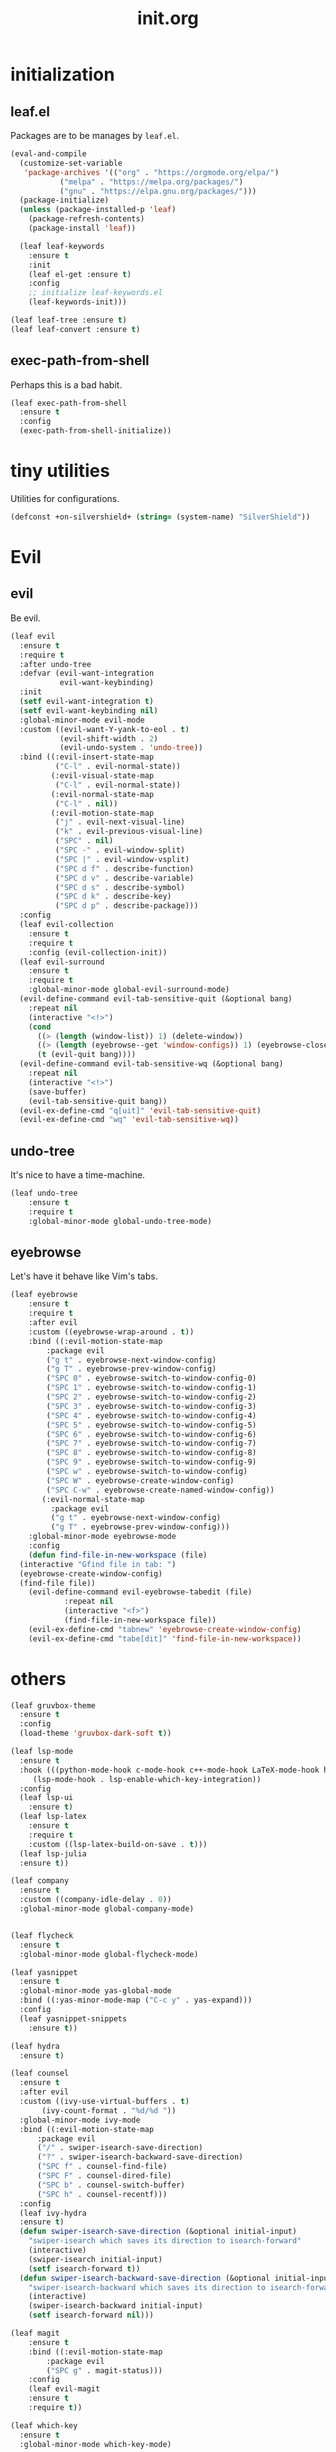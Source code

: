 #+TITLE: init.org
#+PROPERTY: header-args:emacs-lisp :tangle yes

* initialization
** leaf.el
Packages are to be manages by =leaf.el=.
#+BEGIN_SRC emacs-lisp
  (eval-and-compile
    (customize-set-variable
     'package-archives '(("org" . "https://orgmode.org/elpa/")
			 ("melpa" . "https://melpa.org/packages/")
			 ("gnu" . "https://elpa.gnu.org/packages/")))
    (package-initialize)
    (unless (package-installed-p 'leaf)
      (package-refresh-contents)
      (package-install 'leaf))

    (leaf leaf-keywords
      :ensure t
      :init
      (leaf el-get :ensure t)
      :config
      ;; initialize leaf-keywords.el
      (leaf-keywords-init)))
      
  (leaf leaf-tree :ensure t)
  (leaf leaf-convert :ensure t)
#+END_SRC

** exec-path-from-shell
Perhaps this is a bad habit.
#+BEGIN_SRC emacs-lisp
  (leaf exec-path-from-shell
    :ensure t
    :config
    (exec-path-from-shell-initialize))
#+END_SRC

* tiny utilities
Utilities for configurations.
#+BEGIN_SRC emacs-lisp
  (defconst +on-silvershield+ (string= (system-name) "SilverShield"))
#+END_SRC

* Evil
** evil
Be evil.
#+BEGIN_SRC emacs-lisp
  (leaf evil
    :ensure t
    :require t
    :after undo-tree
    :defvar (evil-want-integration
             evil-want-keybinding)
    :init
    (setf evil-want-integration t)
    (setf evil-want-keybinding nil)
    :global-minor-mode evil-mode
    :custom ((evil-want-Y-yank-to-eol . t)
             (evil-shift-width . 2)
             (evil-undo-system . 'undo-tree))
    :bind ((:evil-insert-state-map
            ("C-l" . evil-normal-state))
           (:evil-visual-state-map
            ("C-l" . evil-normal-state))
           (:evil-normal-state-map
            ("C-l" . nil))
           (:evil-motion-state-map
            ("j" . evil-next-visual-line)
            ("k" . evil-previous-visual-line)
            ("SPC" . nil)
            ("SPC -" . evil-window-split)
            ("SPC |" . evil-window-vsplit)
            ("SPC d f" . describe-function)
            ("SPC d v" . describe-variable)
            ("SPC d s" . describe-symbol)
            ("SPC d k" . describe-key)
            ("SPC d p" . describe-package)))
    :config
    (leaf evil-collection
      :ensure t
      :require t
      :config (evil-collection-init))
    (leaf evil-surround
      :ensure t
      :require t
      :global-minor-mode global-evil-surround-mode)
    (evil-define-command evil-tab-sensitive-quit (&optional bang)
      :repeat nil
      (interactive "<!>")
      (cond
        ((> (length (window-list)) 1) (delete-window))
        ((> (length (eyebrowse--get 'window-configs)) 1) (eyebrowse-close-window-config))
        (t (evil-quit bang))))
    (evil-define-command evil-tab-sensitive-wq (&optional bang)
      :repeat nil
      (interactive "<!>")
      (save-buffer)
      (evil-tab-sensitive-quit bang))
    (evil-ex-define-cmd "q[uit]" 'evil-tab-sensitive-quit)
    (evil-ex-define-cmd "wq" 'evil-tab-sensitive-wq))
#+END_SRC
** undo-tree
It's nice to have a time-machine.
#+BEGIN_SRC emacs-lisp
  (leaf undo-tree
      :ensure t
      :require t
      :global-minor-mode global-undo-tree-mode)
#+END_SRC
** eyebrowse
Let's have it behave like Vim's tabs.
#+BEGIN_SRC emacs-lisp
  (leaf eyebrowse
      :ensure t
      :require t
      :after evil
      :custom ((eyebrowse-wrap-around . t))
      :bind ((:evil-motion-state-map
	      :package evil
	      ("g t" . eyebrowse-next-window-config)
	      ("g T" . eyebrowse-prev-window-config)
	      ("SPC 0" . eyebrowse-switch-to-window-config-0)
	      ("SPC 1" . eyebrowse-switch-to-window-config-1)
	      ("SPC 2" . eyebrowse-switch-to-window-config-2)
	      ("SPC 3" . eyebrowse-switch-to-window-config-3)
	      ("SPC 4" . eyebrowse-switch-to-window-config-4)
	      ("SPC 5" . eyebrowse-switch-to-window-config-5)
	      ("SPC 6" . eyebrowse-switch-to-window-config-6)
	      ("SPC 7" . eyebrowse-switch-to-window-config-7)
	      ("SPC 8" . eyebrowse-switch-to-window-config-8)
	      ("SPC 9" . eyebrowse-switch-to-window-config-9)
	      ("SPC w" . eyebrowse-switch-to-window-config)
	      ("SPC W" . eyebrowse-create-window-config)
	      ("SPC C-w" . eyebrowse-create-named-window-config))
	     (:evil-normal-state-map
	       :package evil
	       ("g t" . eyebrowse-next-window-config)
	       ("g T" . eyebrowse-prev-window-config)))
      :global-minor-mode eyebrowse-mode
      :config
      (defun find-file-in-new-workspace (file)
	(interactive "Gfind file in tab: ")
	(eyebrowse-create-window-config)
	(find-file file))
      (evil-define-command evil-eyebrowse-tabedit (file)
			  :repeat nil
			  (interactive "<f>")
			  (find-file-in-new-workspace file))
      (evil-ex-define-cmd "tabnew" 'eyebrowse-create-window-config)
      (evil-ex-define-cmd "tabe[dit]" 'find-file-in-new-workspace))
#+END_SRC

* others
#+BEGIN_SRC emacs-lisp
  (leaf gruvbox-theme
    :ensure t
    :config
    (load-theme 'gruvbox-dark-soft t))

  (leaf lsp-mode
    :ensure t
    :hook (((python-mode-hook c-mode-hook c++-mode-hook LaTeX-mode-hook haskell-mode-hook julia-mode-hook) . lsp)
	   (lsp-mode-hook . lsp-enable-which-key-integration))
    :config
    (leaf lsp-ui
      :ensure t)
    (leaf lsp-latex
      :ensure t
      :require t
      :custom ((lsp-latex-build-on-save . t)))
    (leaf lsp-julia
	:ensure t))

  (leaf company
    :ensure t
    :custom ((company-idle-delay . 0))
    :global-minor-mode global-company-mode)


  (leaf flycheck
    :ensure t
    :global-minor-mode global-flycheck-mode)

  (leaf yasnippet
    :ensure t
    :global-minor-mode yas-global-mode
    :bind ((:yas-minor-mode-map ("C-c y" . yas-expand)))
    :config
    (leaf yasnippet-snippets
      :ensure t))

  (leaf hydra
    :ensure t)

  (leaf counsel
    :ensure t
    :after evil
    :custom ((ivy-use-virtual-buffers . t)
	     (ivy-count-format . "%d/%d "))
    :global-minor-mode ivy-mode
    :bind ((:evil-motion-state-map
	    :package evil
	    ("/" . swiper-isearch-save-direction)
	    ("?" . swiper-isearch-backward-save-direction)
	    ("SPC f" . counsel-find-file)
	    ("SPC F" . counsel-dired-file)
	    ("SPC b" . counsel-switch-buffer)
	    ("SPC h" . counsel-recentf)))
    :config
    (leaf ivy-hydra
	:ensure t)
    (defun swiper-isearch-save-direction (&optional initial-input)
      "swiper-isearch which saves its direction to isearch-forward"
      (interactive)
      (swiper-isearch initial-input)
      (setf isearch-forward t))
    (defun swiper-isearch-backward-save-direction (&optional initial-input)
      "swiper-isearch-backward which saves its direction to isearch-forward"
      (interactive)
      (swiper-isearch-backward initial-input)
      (setf isearch-forward nil)))

  (leaf magit
      :ensure t
      :bind ((:evil-motion-state-map
	      :package evil
	      ("SPC g" . magit-status)))
      :config
      (leaf evil-magit
	  :ensure t
	  :require t))

  (leaf which-key
    :ensure t
    :global-minor-mode which-key-mode)

  (leaf vterm
      :ensure t
      :bind ((:evil-motion-state-map
	      :package evil
	      ("SPC r" . vterm-repl)))
      :config
      (defun vterm-repl (command)
	(interactive "sREPL command: ")
	(let ((vterm-shell command))
	  (vterm))))

  ;;; sly
  (load (expand-file-name "~/.roswell/helper.el"))

  (leaf haskell-mode
    :ensure t)

  (leaf python
      :tag "builtin"
      :custom ((python-shell-interpreter . "python3")))

  (leaf hy-mode
      :ensure t
      :hook (hy-mode-hook . (lambda ()
			      (evil-local-set-key 'motion
						  "SPC i"
						  'hy-jedhy-update-imports))))

  (leaf racket-mode
    :ensure t)

  (leaf plisp-mode
      :ensure t)

  (leaf ein
      :ensure t
      :custom ((ein:output-area-inlined-images . t)))

  (leaf ess
      :ensure t
      :custom (tab-always-indent . 'complete))

  (leaf julia-mode
      :ensure t
      :config
      (leaf julia-vterm
	  :ensure t
	  :hook (julia-mode-hook . julia-vterm-mode))
      (leaf ob-julia-vterm
	  :el-get (ob-julia-vterm
		   :url "https://github.com/shg/ob-julia-vterm.el.git")
	  :after julia-vterm))

  (leaf agda2
    :require t
    :if +on-silvershield+
    :custom (agda2-backend . "GHC")
    :load-path `(,(let* ((coding-system-for-read 'utf-8))
		    (substring
		     (shell-command-to-string "agda-mode locate")
		     0
		     (- (length "/agda2.el")))))
    :hook (agda2-mode-hook . (lambda ()
			       (setenv "GHC_ENVIRONMENT" "agda")
			       (set-input-method "Agda"))))

  (leaf asy-mode
      :if +on-silvershield+
      :load-path "/usr/local/texlive/2020/texmf-dist/asymptote/"
      :commands (asy-mode lasy-mode asy-insinuate-latex)
      :config
      (add-to-list 'auto-mode-alist '("\\.asy$" . asy-mode)))

  (leaf gnuplot
      :ensure t
      :commands (gnuplot-mode gnuplot-make-buffer)
      :init
      (add-to-list 'auto-mode-alist '("\\.gp$" . gnuplot-mode)))

  (leaf org
    :tag "builtin"
    :after yasnippet company
    :custom ((org-startup-truncated . nil)
	     (org-startup-indented . t)
	     (org-image-actual-width . 500)
	     (org-latex-compiler . "lualatex")
	     (org-latex-pdf-process . '("latexmk -output-directory=%o %f"))
	     (org-latex-packages-alist . '(("" "luatexja-fontspec" nil '("lualatex"))))
	     (org-latex-default-class . "ltjsarticle")
	     (org-latex-prefer-user-labels . t)
	     (org-babel-python-command . "python3")
	     (org-ditaa-jar-path . "/usr/local/Cellar/ditaa/0.11.0_1/libexec/ditaa-0.11.0-standalone.jar")
	     (org-confirm-babel-evaluate . nil)
	     (org-format-latex-header . "\\documentclass[ja=standard]{bxjsarticle}
  \\usepackage[usenames]{color}
  [PACKAGES]
  [DEFAULT-PACKAGES]
  \\pagestyle{empty}             % do not remove
  \\usepackage{arev}
  % The settings below are copied from fullpage.sty
  \\setlength{\\textwidth}{\\paperwidth}
  \\addtolength{\\textwidth}{-3cm}
  \\setlength{\\oddsidemargin}{1.5cm}
  \\addtolength{\\oddsidemargin}{-2.54cm}
  \\setlength{\\evensidemargin}{\\oddsidemargin}
  \\setlength{\\textheight}{\\paperheight}
  \\addtolength{\\textheight}{-\\headheight}
  \\addtolength{\\textheight}{-\\headsep}
  \\addtolength{\\textheight}{-\\footskip}
  \\addtolength{\\textheight}{-3cm}
  \\setlength{\\topmargin}{1.5cm}
  \\addtolength{\\topmargin}{-2.54cm}")
	     (org-format-latex-options . '(:foreground "White"
					   :background default
					   :scale 1.5
					   :html-foreground "Black"
					   :html-background "Transparent"
					   :html-scale 1.0
					   :matchers ("begin" "$1" "$" "$$" "\\(" "\\["))))
    :hook (org-mode-hook . (lambda ()
			     (set (make-local-variable 'company-backends) '((company-dabbrev company-yasnippet)))))
    :bind (:evil-motion-state-map
	   :package evil
	   ("SPC a" . org-agenda))
    :config
    (defvar org-config-executed t)
    (with-eval-after-load 'ox-latex
      (add-to-list 'org-latex-classes '("ltjsarticle" "\\documentclass[11pt]{ltjsarticle}"
					("\\section{%s}" . "\\section*{%s}")
					("\\subsection{%s}" . "\\subsection*{%s}")
					("\\subsubsection{%s}" . "\\subsubsection*{%s}")
					("\\paragraph{%s}" . "\\paragraph*{%s}")
					("\\subparagraph{%s}" . "\\subparagraph*{%s}"))))
    (add-to-list 'org-src-lang-modes '("Hy" . hy))
    (add-to-list 'org-babel-load-languages '(python . t))
    (add-to-list 'org-babel-load-languages '(gnuplot . t))
    (add-to-list 'org-babel-load-languages '(shell . t))
    (add-to-list 'org-babel-load-languages '(picolisp . t))
    (add-to-list 'org-babel-load-languages '(scheme . t))
    (add-to-list 'org-babel-load-languages '(julia-vterm . t))
    ;(add-to-list 'org-babel-load-languages '(julia . t))
    (add-to-list 'org-babel-load-languages '(ein . t))
    (add-to-list 'org-babel-load-languages '(asymptote . t))
    (org-babel-do-load-languages 'org-babel-load-languages '((python . t) (gnuplot . t) (shell . t) (picolisp . t)
							     (scheme . t) (julia-vterm . t) (ein . t) (asymptote . t)))
    (leaf ox-latex-subfigure
	:el-get (ox-latex-subfigure
		 :url "https://github.com/KPCCoiL/ox-latex-subfigure.git"
		 :branch "center-subfigure")
	:require t
	:after org)
    (leaf org-ref
	:ensure t
	:require t
	:after org
	:pre-setq (org-ref-completion-library . 'org-ref-ivy-cite)
	:custom ((reftex-default-bibliography . '("~/Documents/bibliography/references.bib"))
		 (org-ref-bibliography-notes . "~/Documents/bibliography/bibliography-notes.org")
		 (org-ref-pdf-directory . "~/Documents/bibliography/bibtex-pdfs"))))

  (leaf auctex
    :ensure t
    :hook ((LaTeX-mode-hook . LaTeX-math-mode))
    :custom ((japanese-TeX-engine-default . 'luatex)
	     (TeX-default-mode . 'japanese-latex-mode)
	     (japanese-LaTeX-default-style . "ltjsarticle")))

  (leaf paredit
    :ensure t
    :hook ((lisp-mode-hook emacs-lisp-mode-hook ielm-mode-hook hy-mode-hook scheme-mode-hook racket-mode-hook racket-repl-mode-hook) . enable-paredit-mode))

  (leaf doc-view
    :tag "builtin"
    :custom ((doc-view-ghostscript-program . "gs-noX11-Yosemite")
	     (doc-view-continuous . t))
    :hook (doc-view-mode-hook . auto-revert-mode))

  (leaf paren
    :tag "builtin"
    :custom ((show-paren-delay . 0))
    :global-minor-mode show-paren-mode)

  (leaf autorevert
      :tag "builtin"
      :global-minor-mode global-auto-revert-mode)

  (leaf recentf
      :tag "builtin"
      :global-minor-mode recentf-mode)

  (leaf display-line-numbers
    :tag "builtin"
    :global-minor-mode global-display-line-numbers-mode)

  (leaf eshell
    :tag "builtin"
    :require em-alias
    :custom ((eshell-cmpl-ignore-case . t))
    :defun (new-shell-in-tab)
    :bind ((:evil-motion-state-map
	    :package evil
	    ("SPC t" . new-shell-in-tab)))
    :config
    (eshell/alias "ll" "ls -la $*")
    (eshell/alias "la" "ls -a $*")
    (eshell/alias "l" "ls -la $*")
    (eshell/alias "emacs" "find-file $1")
    (eshell/alias "tabedit" "evil-eyebrowse-tabedit $1")
    (defun new-shell (&optional start-directory)
      "Opens a fresh eshell."
      (interactive)
      (let ((start-dir (or start-directory default-directory))
	    (shell-buffer (eshell 'N)))
	(with-current-buffer shell-buffer
	  (eshell-return-to-prompt)
	  (insert (concat "cd " start-dir))
	  (eshell-send-input))))
    (defun new-shell-in-tab ()
      "Opens a fresh eshell in a new window config."
      (interactive)
      (let ((dir default-directory))
	(eyebrowse-create-window-config)
	(new-shell dir))))


  (tool-bar-mode -1)
  (scroll-bar-mode -1)
  (when +on-silvershield+
    (menu-bar-mode -1))
  (setf inhibit-startup-screen t)
  (setq-default indent-tabs-mode nil)
  (electric-pair-mode 1)
  (setf backup-directory-alist '(("." . "~/.emacs-backup")))
  (setf default-frame-alist
	(pcase (system-name)
	  ("StellarDagger" '((width . 125)
			     (height . 35)
			     (left . 200)
			     (top . 30)
			     (font . "Ricty Diminished Discord 14")))
	  ("SilverShield" '((width . 125)
				  (height . 60)
				  (left . 500)
				  (top . 50)
				  (font . "Menlo 14")))))
  ;(set-face-attribute 'default t :font "Menlo 10")
  (server-start)
  (setf lisp-indent-function 'common-lisp-indent-function)

  (defun edit-config ()
    "Edit init.el."
    (interactive)
    (eyebrowse-create-window-config)
    (find-file "~/dotfiles/init.el"))

  (when (equal default-directory "/")
    (setf default-directory "~"))

  (setf custom-file "~/.emacs.d/custom.el")
  (load-file custom-file)
#+END_SRC
